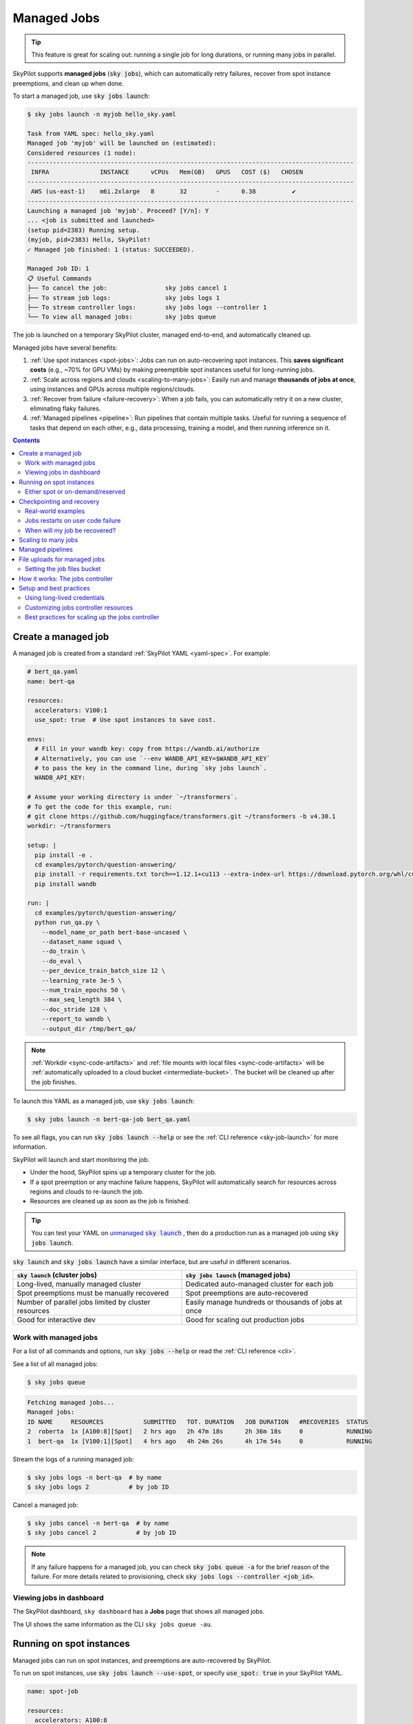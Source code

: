 .. _managed-jobs:

Managed Jobs
============

.. tip::

  This feature is great for scaling out: running a single job for long durations, or running many jobs in parallel.

SkyPilot supports **managed jobs** (:code:`sky jobs`), which can automatically retry failures, recover from spot instance preemptions, and clean up when done.

To start a managed job, use :code:`sky jobs launch`:

.. code-block:: console

  $ sky jobs launch -n myjob hello_sky.yaml

  Task from YAML spec: hello_sky.yaml
  Managed job 'myjob' will be launched on (estimated):
  Considered resources (1 node):
  ------------------------------------------------------------------------------------------
   INFRA              INSTANCE      vCPUs   Mem(GB)   GPUS   COST ($)   CHOSEN
  ------------------------------------------------------------------------------------------
   AWS (us-east-1)    m6i.2xlarge   8       32        -      0.38          ✔
  ------------------------------------------------------------------------------------------
  Launching a managed job 'myjob'. Proceed? [Y/n]: Y
  ... <job is submitted and launched>
  (setup pid=2383) Running setup.
  (myjob, pid=2383) Hello, SkyPilot!
  ✓ Managed job finished: 1 (status: SUCCEEDED).

  Managed Job ID: 1
  📋 Useful Commands
  ├── To cancel the job:                sky jobs cancel 1
  ├── To stream job logs:               sky jobs logs 1
  ├── To stream controller logs:        sky jobs logs --controller 1
  └── To view all managed jobs:         sky jobs queue

The job is launched on a temporary SkyPilot cluster, managed end-to-end, and automatically cleaned up.

Managed jobs have several benefits:

#. :ref:`Use spot instances <spot-jobs>`: Jobs can run on auto-recovering spot instances. This **saves significant costs** (e.g., ~70\% for GPU VMs) by making preemptible spot instances useful for long-running jobs.
#. :ref:`Scale across regions and clouds <scaling-to-many-jobs>`: Easily run and manage **thousands of jobs at once**, using instances and GPUs across multiple regions/clouds.
#. :ref:`Recover from failure <failure-recovery>`: When a job fails, you can automatically retry it on a new cluster, eliminating flaky failures.
#. :ref:`Managed pipelines <pipeline>`: Run pipelines that contain multiple tasks.
   Useful for running a sequence of tasks that depend on each other, e.g., data
   processing, training a model, and then running inference on it.


.. contents:: Contents
   :local:
   :backlinks: none


.. _managed-job-quickstart:

Create a managed job
--------------------

A managed job is created from a standard :ref:`SkyPilot YAML <yaml-spec>`. For example:

.. code-block:: yaml

  # bert_qa.yaml
  name: bert-qa

  resources:
    accelerators: V100:1
    use_spot: true  # Use spot instances to save cost.

  envs:
    # Fill in your wandb key: copy from https://wandb.ai/authorize
    # Alternatively, you can use `--env WANDB_API_KEY=$WANDB_API_KEY`
    # to pass the key in the command line, during `sky jobs launch`.
    WANDB_API_KEY:

  # Assume your working directory is under `~/transformers`.
  # To get the code for this example, run:
  # git clone https://github.com/huggingface/transformers.git ~/transformers -b v4.30.1
  workdir: ~/transformers

  setup: |
    pip install -e .
    cd examples/pytorch/question-answering/
    pip install -r requirements.txt torch==1.12.1+cu113 --extra-index-url https://download.pytorch.org/whl/cu113
    pip install wandb

  run: |
    cd examples/pytorch/question-answering/
    python run_qa.py \
      --model_name_or_path bert-base-uncased \
      --dataset_name squad \
      --do_train \
      --do_eval \
      --per_device_train_batch_size 12 \
      --learning_rate 3e-5 \
      --num_train_epochs 50 \
      --max_seq_length 384 \
      --doc_stride 128 \
      --report_to wandb \
      --output_dir /tmp/bert_qa/

.. note::

  :ref:`Workdir <sync-code-artifacts>` and :ref:`file mounts with local files <sync-code-artifacts>` will be :ref:`automatically uploaded to a cloud bucket <intermediate-bucket>`.
  The bucket will be cleaned up after the job finishes.

To launch this YAML as a managed job, use :code:`sky jobs launch`:

.. code-block:: console

  $ sky jobs launch -n bert-qa-job bert_qa.yaml

To see all flags, you can run :code:`sky jobs launch --help` or see the :ref:`CLI reference <sky-job-launch>` for more information.

SkyPilot will launch and start monitoring the job.

- Under the hood, SkyPilot spins up a temporary cluster for the job.
- If a spot preemption or any machine failure happens, SkyPilot will automatically search for resources across regions and clouds to re-launch the job.
- Resources are cleaned up as soon as the job is finished.

.. tip::
   You can test your YAML on |unmanaged sky launch|_ , then do a production run as a managed job using :code:`sky jobs launch`.

.. https://stackoverflow.com/a/4836544
.. |unmanaged sky launch| replace:: unmanaged :code:`sky launch`
.. _unmanaged sky launch: ../getting-started/quickstart.html

:code:`sky launch` and :code:`sky jobs launch` have a similar interface, but are useful in different scenarios.

.. list-table::
   :header-rows: 1

   * - :code:`sky launch` (cluster jobs)
     - :code:`sky jobs launch` (managed jobs)
   * - Long-lived, manually managed cluster
     - Dedicated auto-managed cluster for each job
   * - Spot preemptions must be manually recovered
     - Spot preemptions are auto-recovered
   * - Number of parallel jobs limited by cluster resources
     - Easily manage hundreds or thousands of jobs at once
   * - Good for interactive dev
     - Good for scaling out production jobs


Work with managed jobs
~~~~~~~~~~~~~~~~~~~~~~

For a list of all commands and options, run :code:`sky jobs --help` or read the :ref:`CLI reference <cli>`.

See a list of all managed jobs:

.. code-block:: console

  $ sky jobs queue

.. code-block:: console

  Fetching managed jobs...
  Managed jobs:
  ID NAME     RESOURCES           SUBMITTED   TOT. DURATION   JOB DURATION   #RECOVERIES  STATUS
  2  roberta  1x [A100:8][Spot]   2 hrs ago   2h 47m 18s      2h 36m 18s     0            RUNNING
  1  bert-qa  1x [V100:1][Spot]   4 hrs ago   4h 24m 26s      4h 17m 54s     0            RUNNING

Stream the logs of a running managed job:

.. code-block:: console

  $ sky jobs logs -n bert-qa  # by name
  $ sky jobs logs 2           # by job ID

Cancel a managed job:

.. code-block:: console

  $ sky jobs cancel -n bert-qa  # by name
  $ sky jobs cancel 2           # by job ID

.. note::
  If any failure happens for a managed job, you can check :code:`sky jobs queue -a` for the brief reason
  of the failure. For more details related to provisioning, check :code:`sky jobs logs --controller <job_id>`.


Viewing jobs in dashboard
~~~~~~~~~~~~~~~~~~~~~~~~~

The SkyPilot dashboard, ``sky dashboard`` has a **Jobs** page that shows all managed jobs.


.. image:: ../images/dashboard-managed-jobs.png
  :width: 800
  :alt: Managed jobs dashboard

The UI shows the same information as the CLI ``sky jobs queue -au``.


.. _spot-jobs:

Running on spot instances
-------------------------

Managed jobs can run on spot instances, and preemptions are auto-recovered by SkyPilot.

To run on spot instances, use :code:`sky jobs launch --use-spot`, or specify :code:`use_spot: true` in your SkyPilot YAML.

.. code-block:: yaml

  name: spot-job

  resources:
    accelerators: A100:8
    use_spot: true

  run: ...

.. tip::
   Spot instances are cloud VMs that may be "preempted".
   The cloud provider can forcibly shut down the underlying VM and remove your access to it, interrupting the job running on that instance.

   In exchange, spot instances are significantly cheaper than normal instances that are not subject to preemption (so-called "on-demand" instances).
   Depending on the cloud and VM type, spot instances can be 70-90% cheaper.

SkyPilot automatically finds available spot instances across regions and clouds to maximize availability.
Any spot preemptions are automatically handled by SkyPilot without user intervention.

.. note::
   By default, a job will be restarted from scratch after each preemption recovery.
   To avoid redoing work after recovery, implement :ref:`checkpointing and recovery <checkpointing>`.
   Your application code can checkpoint its progress periodically to a :ref:`mounted cloud bucket <sky-storage>`. The program can then reload the latest checkpoint when restarted.

Here is :ref:`an example of a training job <bert>` failing over different regions across AWS and GCP.

.. image:: https://i.imgur.com/Vteg3fK.gif
  :width: 600
  :alt: GIF for BERT training on Spot V100
  :align: center

Quick comparison between *managed spot jobs* vs. *launching unmanaged spot clusters*:

.. list-table::
   :widths: 30 18 12 35
   :header-rows: 1

   * - Command
     - Managed?
     - SSH-able?
     - Best for
   * - :code:`sky jobs launch --use-spot`
     - Yes, preemptions are auto-recovered
     - No
     - Scaling out long-running jobs (e.g., data processing, training, batch inference)
   * - :code:`sky launch --use-spot`
     - No, preemptions are not handled
     - Yes
     - Interactive dev on spot instances (especially for hardware with low preemption rates)


Either spot or on-demand/reserved
~~~~~~~~~~~~~~~~~~~~~~~~~~~~~~~~~

By default, on-demand instances will be used (not spot instances). To use spot instances, you must specify :code:`--use-spot` on the command line or :code:`use_spot: true` in your SkyPilot YAML.

However, you can also tell SkyPilot to use **both spot instance and on-demand instances**, depending on availability. In your SkyPilot YAML, use ``any_of`` to specify either spot or on-demand/reserved instances as
candidate resources for a job. See documentation :ref:`here
<multiple-resources>` for more details.

.. code-block:: yaml

  resources:
    accelerators: A100:8
    any_of:
      - use_spot: true
      - use_spot: false

In this example, SkyPilot will choose the cheapest resource to use, which almost certainly
will be spot instances. If spot instances are not available, SkyPilot will fall back to launching on-demand/reserved instances.


.. _checkpointing:

Checkpointing and recovery
--------------------------

To recover quickly from spot instance preemptions, a cloud bucket is typically needed to store the job's states (e.g., model checkpoints). Any data on disk that is not stored inside a cloud bucket will be lost during the recovery process.

Below is an example of mounting a bucket to :code:`/checkpoint`:

.. code-block:: yaml

  file_mounts:
    /checkpoint:
      name: # NOTE: Fill in your bucket name
      mode: MOUNT_CACHED # or MOUNT

To learn more about the different modes, see :ref:`SkyPilot bucket mounting <sky-storage>` and :ref:`high-performance training <training-guide>`.

Real-world examples
~~~~~~~~~~~~~~~~~~~

See the :ref:`Model training guide <training-guide>` for more training examples and best practices.



.. _failure-recovery:

Jobs restarts on user code failure
~~~~~~~~~~~~~~~~~~~~~~~~~~~~~~~~~~

Preemptions or hardware failures will be auto-recovered, but **by default, user code failures (non-zero exit codes) are not auto-recovered**.

In some cases, you may want a job to automatically restart even if it fails in application code. For instance, if a training job crashes due to an NVIDIA driver issue or NCCL timeout, it should be recovered. To specify this, you
can set :code:`max_restarts_on_errors` in :code:`resources.job_recovery` in the :ref:`SkyPilot YAML <yaml-spec>`.

.. code-block:: yaml

  resources:
    accelerators: A100:8
    job_recovery:
      # Restart the job up to 3 times on user code errors.
      max_restarts_on_errors: 3

This will restart the job, up to 3 times (for a total of 4 attempts), if your code has any non-zero exit code. Each restart runs on a newly provisioned temporary cluster.


When will my job be recovered?
~~~~~~~~~~~~~~~~~~~~~~~~~~~~~~

Here's how various kinds of failures will be handled by SkyPilot:

.. list-table::
   :widths: 1 2
   :header-rows: 0

   * - User code fails (:code:`setup` or :code:`run` commands have non-zero exit code):
     - If :code:`max_restarts_on_errors` is set, restart up to that many times. If :code:`max_restarts_on_errors` is not set, or we run out of restarts, set the job to :code:`FAILED` or :code:`FAILED_SETUP`.
   * - Instances are preempted or underlying hardware fails:
     - Tear down the old temporary cluster and provision a new one in another region, then restart the job.
   * - Can't find available resources due to cloud quota or capacity restrictions:
     - Try other regions and other clouds indefinitely until resources are found.
   * - Cloud config/auth issue or invalid job configuration:
     - Mark the job as :code:`FAILED_PRECHECKS` and exit. Won't be retried.

To see the logs of user code (:code:`setup` or :code:`run` commands), use :code:`sky jobs logs <job_id>`. If there is a provisioning or recovery issue, you can see the provisioning logs by running :code:`sky jobs logs --controller <job_id>`.

.. tip::
  Under the hood, SkyPilot uses a "controller" to provision, monitor, and recover the underlying temporary clusters. See :ref:`jobs-controller`.


.. _scaling-to-many-jobs:

Scaling to many jobs
--------------------

You can easily manage dozens, hundreds, or thousands of managed jobs at once. This is a great fit for batch jobs such as **data processing**, **batch inference**, or **hyperparameter sweeps**. To see an example launching many jobs in parallel, see :ref:`many-jobs`.

.. TODO(cooperc): code block or dashboard showcasing UX of many jobs (thousand-scale)

To increase the maximum number of jobs that can run at once, see :ref:`jobs-controller-sizing`.


.. _pipeline:

Managed pipelines
-----------------

A pipeline is a managed job that contains a sequence of tasks running one after another.

This is useful for running a sequence of tasks that depend on each other, e.g., training a model and then running inference on it.
Different tasks can have different resource requirements to use appropriate per-task resources, which saves costs, while  keeping the burden of managing the tasks off the user.

.. note::
  In other words, a managed job is either a single task or a pipeline of tasks. All managed jobs are submitted by :code:`sky jobs launch`.

To run a pipeline, specify the sequence of tasks in a YAML file. Here is an example:

.. code-block:: yaml

  name: pipeline

  ---

  name: train

  resources:
    accelerators: V100:8
    any_of:
      - use_spot: true
      - use_spot: false

  file_mounts:
    /checkpoint:
      name: train-eval # NOTE: Fill in your bucket name
      mode: MOUNT

  setup: |
    echo setup for training

  run: |
    echo run for training
    echo save checkpoints to /checkpoint

  ---

  name: eval

  resources:
    accelerators: T4:1
    use_spot: false

  file_mounts:
    /checkpoint:
      name: train-eval # NOTE: Fill in your bucket name
      mode: MOUNT

  setup: |
    echo setup for eval

  run: |
    echo load trained model from /checkpoint
    echo eval model on test set


The YAML above defines a pipeline with two tasks. The first :code:`name:
pipeline` names the pipeline. The first task has name :code:`train` and the
second task has name :code:`eval`. The tasks are separated by a line with three
dashes :code:`---`. Each task has its own :code:`resources`, :code:`setup`, and
:code:`run` sections. Tasks are executed sequentially. If a task fails, later tasks are skipped.

To pass data between the tasks, use a shared file mount. In this example, the :code:`train` task writes its output to the :code:`/checkpoint` file mount, which the :code:`eval` task is then able to read from.

To submit the pipeline, the same command :code:`sky jobs launch` is used. The pipeline will be automatically launched and monitored by SkyPilot. You can check the status of the pipeline with :code:`sky jobs queue` or :code:`sky dashboard`.

.. code-block:: console

  $ sky jobs launch -n pipeline pipeline.yaml

  $ sky jobs queue

  Fetching managed job statuses...
  Managed jobs
  In progress jobs: 1 RECOVERING
  ID  TASK  NAME      REQUESTED                    SUBMITTED    TOT. DURATION  JOB DURATION  #RECOVERIES  STATUS
  8         pipeline  -                            50 mins ago  47m 45s        -             1            RECOVERING
   ↳  0     train     1x [V100:8][Spot|On-demand]  50 mins ago  47m 45s        -             1            RECOVERING
   ↳  1     eval      1x [T4:1]                    -            -              -             0            PENDING

.. note::

  The :code:`$SKYPILOT_TASK_ID` environment variable is also available in the :code:`run` section of each task. It is unique for each task in the pipeline.
  For example, the :code:`$SKYPILOT_TASK_ID` for the :code:`eval` task above is:
  "sky-managed-2022-10-06-05-17-09-750781_pipeline_eval_8-1".


File uploads for managed jobs
-----------------------------

For managed jobs, SkyPilot uses an intermediate bucket to store files used in the task, such as local :code:`file_mounts` and the :code:`workdir`.

If you do not configure a bucket, SkyPilot will automatically create a temporary bucket named :code:`skypilot-filemounts-{username}-{run_id}` for each job launch. SkyPilot automatically deletes the bucket after the job completes.

**Object store access is not necessary to use managed jobs.** If cloud object storage is not available (e.g., Kubernetes deployments), SkyPilot automatically falls back to a two-hop upload that copies files to the jobs controller and then downloads them to the jobs. 

.. tip::

  To force disable using cloud buckets even when available, set :ref:`jobs.force_disable_cloud_bucket <config-yaml-jobs-force-disable-cloud-bucket>` in your config:

  .. code-block:: yaml

    # ~/.sky/config.yaml
    jobs:
      force_disable_cloud_bucket: true

.. _intermediate-bucket:

Setting the job files bucket
~~~~~~~~~~~~~~~~~~~~~~~~~~~~

If you want to use a pre-provisioned bucket for storing intermediate files, set :code:`jobs.bucket` in :code:`~/.sky/config.yaml`:

.. code-block:: yaml

  # ~/.sky/config.yaml
  jobs:
    bucket: s3://my-bucket  # Supports s3://, gs://, https://<azure_storage_account>.blob.core.windows.net/<container>, r2://, cos://<region>/<bucket>


If you choose to specify a bucket, ensure that the bucket already exists and that you have the necessary permissions.

When using a pre-provisioned intermediate bucket with :code:`jobs.bucket`, SkyPilot creates job-specific directories under the bucket root to store files. They are organized in the following structure:

.. code-block:: text

  # cloud bucket, s3://my-bucket/ for example
  my-bucket/
  ├── job-15891b25/            # Job-specific directory
  │   ├── local-file-mounts/   # Files from local file mounts
  │   ├── tmp-files/           # Temporary files
  │   └── workdir/             # Files from workdir
  └── job-cae228be/            # Another job's directory
      ├── local-file-mounts/
      ├── tmp-files/
      └── workdir/

When using a custom bucket (:code:`jobs.bucket`), the job-specific directories (e.g., :code:`job-15891b25/`) created by SkyPilot are removed when the job completes.

.. tip::
  Multiple users can share the same intermediate bucket. Each user's jobs will have their own unique job-specific directories, ensuring that files are kept separate and organized.

.. _jobs-controller:

How it works: The jobs controller
---------------------------------

The jobs controller is a small on-demand CPU VM or pod running in the cloud that manages all jobs of a user.
It is automatically launched when the first managed job is submitted, and it is autostopped after it has been idle for 10 minutes (i.e., after all managed jobs finish and no new managed job is submitted in that duration).
Thus, **no user action is needed** to manage its lifecycle.

You can see the controller with :code:`sky status` and refresh its status by using the :code:`-r/--refresh` flag.

While the cost of the jobs controller is negligible (~$0.25/hour when running and less than $0.004/hour when stopped),
you can still tear it down manually with
:code:`sky down <job-controller-name>`, where the ``<job-controller-name>`` can be found in the output of :code:`sky status`.

.. note::
  Tearing down the jobs controller loses all logs and status information for the finished managed jobs. It is only allowed when there are no in-progress managed jobs to ensure no resource leakage.

To adjust the size of the jobs controller instance, see :ref:`jobs-controller-custom-resources`.


Setup and best practices
------------------------

.. _managed-jobs-creds:

Using long-lived credentials
~~~~~~~~~~~~~~~~~~~~~~~~~~~~

Since the :ref:`jobs controller <jobs-controller>` is a long-lived instance that will manage other cloud instances, it's best to **use static credentials that do not expire**. If a credential expires, it could leave the controller with no way to clean up a job, leading to expensive cloud instance leaks. For this reason, it's preferred to set up long-lived credential access, such as a ``~/.aws/credentials`` file on AWS, or a service account json key file on GCP.

To use long-lived static credentials for the jobs controller, just make sure the right credentials are in use by SkyPilot. They will be automatically uploaded to the jobs controller. **If you're already using local credentials that don't expire, no action is needed.**

To set up credentials:

- **AWS**: :ref:`Create a dedicated SkyPilot IAM user <dedicated-aws-user>` and use a static ``~/.aws/credentials`` file.
- **GCP**: :ref:`Create a GCP service account <gcp-service-account>` with a static JSON key file.
- **Other clouds**: Make sure you are using credentials that do not expire.

.. _jobs-controller-custom-resources:

Customizing jobs controller resources
~~~~~~~~~~~~~~~~~~~~~~~~~~~~~~~~~~~~~

You may want to customize the resources of the jobs controller for several reasons:

#. Increasing the maximum number of jobs that can be run concurrently, which is based on the instance size of the controller. (Default: 90, see :ref:`best practices <jobs-controller-sizing>`)
#. Use a lower-cost controller (if you have a low number of concurrent managed jobs).
#. Enforcing the jobs controller to run on a specific location. (Default: cheapest location)
#. Changing the disk_size of the jobs controller to store more logs. (Default: 50GB)

To achieve the above, you can specify custom configs in :code:`~/.sky/config.yaml` with the following fields:

.. code-block:: yaml

  jobs:
    # NOTE: these settings only take effect for a new jobs controller, not if
    # you have an existing one.
    controller:
      resources:
        # All configs below are optional.
        # Specify the location of the jobs controller.
        infra: gcp/us-central1
        # Bump cpus to allow more managed jobs to be launched concurrently. (Default: 4+)
        cpus: 8+
        # Bump memory to allow more managed jobs to be running at once.
        # By default, it scales with CPU (8x).
        memory: 64+
        # Specify the disk_size in GB of the jobs controller.
        disk_size: 100

The :code:`resources` field has the same spec as a normal SkyPilot job; see `here <https://docs.skypilot.co/en/latest/reference/yaml-spec.html>`__.

.. note::
  These settings will not take effect if you have an existing controller (either
  stopped or live).  For them to take effect, tear down the existing controller
  first, which requires all in-progress jobs to finish or be canceled.

To see your current jobs controller, use :code:`sky status`.

.. code-block:: console

  $ sky status --refresh

  Clusters
  NAME                          INFRA             RESOURCES                                  STATUS   AUTOSTOP  LAUNCHED
  my-cluster-1                  AWS (us-east-1)   1x(cpus=16, m6i.4xlarge, ...)              STOPPED  -         1 week ago
  my-other-cluster              GCP (us-central1) 1x(cpus=16, n2-standard-16, ...)           STOPPED  -         1 week ago
  sky-jobs-controller-919df126  AWS (us-east-1)   1x(cpus=2, r6i.xlarge, disk_size=50)       STOPPED  10m       1 day ago

  Managed jobs
  No in-progress managed jobs.

  Services
  No live services.

In this example, you can see the jobs controller (:code:`sky-jobs-controller-919df126`) is an r6i.xlarge on AWS, which is the default size.

To tear down the current controller, so that new resource config is picked up, use :code:`sky down`.

.. code-block:: console

  $ sky down sky-jobs-controller-919df126

  WARNING: Tearing down the managed jobs controller. Please be aware of the following:
   * All logs and status information of the managed jobs (output of `sky jobs queue`) will be lost.
   * No in-progress managed jobs found. It should be safe to terminate (see caveats above).
  To proceed, please type 'delete': delete
  Terminating cluster sky-jobs-controller-919df126...done.
  Terminating 1 cluster ━━━━━━━━━━━━━━━━━━━━━━━━━━━━━━━━━━━━━━━━ 100% 0:00:00

The next time you use :code:`sky jobs launch`, a new controller will be created with the updated resources.


.. _jobs-controller-sizing:

Best practices for scaling up the jobs controller
~~~~~~~~~~~~~~~~~~~~~~~~~~~~~~~~~~~~~~~~~~~~~~~~~

.. tip::
  For managed jobs, it's highly recommended to use :ref:`long-lived credentials for cloud authentication <managed-jobs-creds>`. This is so that the jobs controller credentials do not expire. This is particularly important in large production runs to avoid leaking resources.

The number of active jobs that the controller supports is based on the controller size. There are two limits that apply:

- **Actively launching job count**: maxes out at ``4 * vCPU count``.
  A job counts towards this limit when it is first starting, launching instances, or recovering.

  - The default controller size has 4 CPUs, meaning **16 jobs** can be actively launching at once.

- **Running job count**: maxes out at ``memory / 350MiB``, up to a max of ``2000`` jobs.

  - The default controller size has 32GiB of memory, meaning around **90 jobs** can be running in parallel.

The default size is appropriate for most moderate use cases, but if you need to run hundreds or thousands of jobs at once, you should increase the controller size.

For maximum parallelism, the following configuration is recommended:

.. code-block:: yaml

  jobs:
    controller:
      resources:
        # In our testing, aws > gcp > azure
        infra: aws
        cpus: 128
        # Azure does not have 128+ CPU instances, so use 96 instead
        # cpus: 96
        memory: 600+
        disk_size: 500

.. note::
  Remember to tear down your controller to apply these changes, as described above.

With this configuration, you'll get the following performance:

.. list-table::
   :widths: 1 2 2 2
   :header-rows: 1

   * - Cloud
     - Instance type
     - Launching jobs
     - Running jobs
   * - AWS
     - r6i.32xlarge
     - **512 launches at once**
     - **2000 running at once**
   * - GCP
     - n2-highmem-128
     - **512 launches at once**
     - **2000 running at once**
   * - Azure
     - Standard_E96s_v5
     - **384 launches at once**
     - **1930 running at once**
